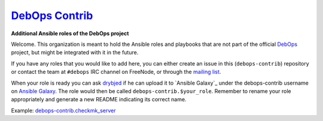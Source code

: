 |debops_logo| `DebOps Contrib <http://debops.org>`_
===================================================

.. |debops_logo| image:: http://debops.org/images/debops-small.png

**Additional Ansible roles of the DebOps project**

Welcome. This organization is meant to hold the Ansible roles and playbooks
that are not part of the official `DebOps <http://github.com/debops/>`_
project, but might be integrated with it in the future.

If you have any roles that you would like to add here, you can either create an
issue in this (``debops-contrib``) repository or contact the team at
``#debops`` IRC channel on FreeNode, or through the `mailing list
<https://groups.io/g/debops>`_.

When your role is ready you can ask `drybjed <https://github.com/drybjed>`_ if he can upload it to `Ansible
Galaxy`_ under the debops-contrib username on `Ansible Galaxy <https://galaxy.ansible.com/debops-contrib/>`_.
The role would then be called ``debops-contrib.$your_role``. Remember to rename
your role appropriately and generate a new README indicating its correct name.

Example: debops-contrib.checkmk_server_

..
 Local Variables:
 mode: rst
 ispell-local-dictionary: "american"
 End:

.. _`Ansible Galaxy`: https://galaxy.ansible.com/
.. _debops-contrib.checkmk_server: https://galaxy.ansible.com/debops-contrib/checkmk_server/
